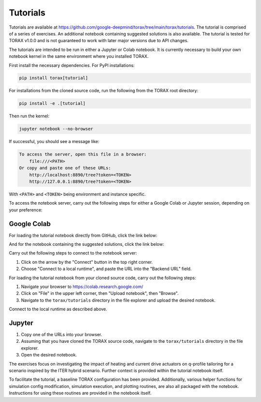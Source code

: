 Tutorials
#########

Tutorials are available at
https://github.com/google-deepmind/torax/tree/main/torax/tutorials. The tutorial
is comprised of a series of exercises. An additional notebook containing
suggested solutions is also available. The tutorial is tested for TORAX v1.0.0
and is not guaranteed to work with later major versions due to API changes.

The tutorials are intended to be run in either a Jupyter or Colab notebook. It
is currently necessary to build your own notebook kernel in the same environment
where you installed TORAX.

First install the necessary dependencies. For PyPI installations:

.. code-block:: console

  pip install torax[tutorial]

For installations from the cloned source code, run the following from the TORAX
root directory:

.. code-block:: console

  pip install -e .[tutorial]

Then run the kernel:

.. code-block:: console

  jupyter notebook --no-browser

If successful, you should see a message like:

.. code-block:: console

  To access the server, open this file in a browser:
      file:///<PATH>
  Or copy and paste one of these URLs:
      http://localhost:8890/tree?token=<TOKEN>
      http://127.0.0.1:8890/tree?token=<TOKEN>

With ``<PATH>`` and ``<TOKEN>`` being environment and instance specific.

To access the notebook server, carry out the following steps for either a
Google Colab or Jupyter session, depending on your preference:

Google Colab
------------

For loading the tutorial notebook directly from GitHub, click the link below:

.. raw:: html

  <a target="_blank" href="https://colab.research.google.com/github/
  google-deepmind/torax/blob/main/torax/tutorials/
  torax_tutorial_exercises.ipynb">
    <img src="https://colab.research.google.com/assets/colab-badge.svg"
    alt="Open In Colab"/>
  </a>

And for the notebook containing the suggested solutions, click the link below:

.. raw:: html

  <a target="_blank" href="https://colab.research.google.com/github/
  google-deepmind/torax/blob/main/torax/tutorials/
  torax_tutorial_exercises_with_solutions.ipynb">
    <img src="https://colab.research.google.com/assets/colab-badge.svg"
    alt="Open In Colab"/>
  </a>

Carry out the following steps to connect to the notebook server:

1. Click on the arrow by the "Connect" button in the top right corner.
2. Choose "Connect to a local runtime", and paste the URL into the "Backend URL"
   field.

For loading the tutorial notebook from your cloned source code,
carry out the following steps:

1. Navigate your browser to https://colab.research.google.com/
2. Click on "File" in the upper left corner, then "Upload notebook", then
   "Browse".
3. Navigate to the ``torax/tutorials`` directory in the file explorer and upload
   the desired notebook.

Connect to the local runtime as described above.

Jupyter
-------

1. Copy one of the URLs into your browser.
2. Assuming that you have cloned the TORAX source code, navigate to the
   ``torax/tutorials`` directory in the file explorer.
3. Open the desired notebook.

The exercises focus on investigating the impact of heating and current drive
actuators on q-profile tailoring for a scenario inspired by the ITER hybrid
scenario. Further context is provided within the tutorial notebook itself.

To facilitate the tutorial, a baseline TORAX configuration has been provided.
Additionally, various helper functions for simulation config modification,
simulation execution, and plotting routines, are also all packaged with the
notebook. Instructions for using these routines are provided in the notebook
itself.
